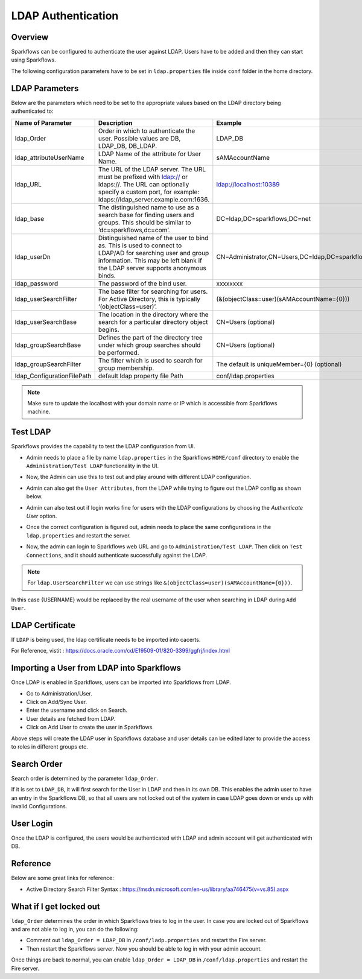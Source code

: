 LDAP Authentication
===================

Overview
------

Sparkflows can be configured to authenticate the user against LDAP. Users have to be added and then they can start using Sparkflows.

The following configuration parameters have to be set in ``ldap.properties`` file inside ``conf`` folder in the home directory.

.. figure:: ../..//_assets/installation/ldap/ldap_conf_properties.PNG
   :alt: LDAP 
   :width: 80%
   
   

LDAP Parameters
---------------

Below are the parameters which need to be set to the appropriate values based on the LDAP directory being authenticated to:

.. list-table::
   :widths: 10 30 15
   :header-rows: 1

   * - Name of Parameter
     - Description
     - Example
   * - ldap_Order
     - Order in which to authenticate the user. Possible values are DB, LDAP_DB, DB_LDAP.
     - LDAP_DB
   * - ldap_attributeUserName
     - LDAP Name of the attribute for User Name.
     - sAMAccountName  
   * - ldap_URL
     - The URL of the LDAP server. The URL must be prefixed with ldap:// or ldaps://. The URL can optionally specify a custom port, for example: ldaps://ldap_server.example.com:1636.
     - ldap://localhost:10389
   * - ldap_base
     - The distinguished name to use as a search base for finding users and groups. This should be similar to ‘dc=sparkflows,dc=com’.
     - DC=ldap,DC=sparkflows,DC=net
   * - ldap_userDn
     - Distinguished name of the user to bind as. This is used to connect to LDAP/AD for searching user and group information. This may be left blank if the LDAP server supports anonymous binds.
     - CN=Administrator,CN=Users,DC=ldap,DC=sparkflows,DC=net
   * - ldap_password
     - The password of the bind user.
     - xxxxxxxx
   * - ldap_userSearchFilter
     - The base filter for searching for users. For Active Directory, this is typically ‘(objectClass=user)’.
     - (&(objectClass=user)(sAMAccountName={0}))
   * - ldap_userSearchBase
     - The location in the directory where the search for a particular directory object begins.
     - CN=Users (optional)
   * - ldap_groupSearchBase
     - Defines the part of the directory tree under which group searches should be performed.
     - CN=Users (optional)
   * - ldap_groupSearchFilter
     - The filter which is used to search for group membership.
     - The default is uniqueMember={0} (optional)   
   * - ldap_ConfigurationFilePath
     - default ldap property file Path
     - conf/ldap.properties
     

.. note:: Make sure to update the localhost with your domain name or IP which is accessible from Sparkflows machine.

Test LDAP
------

Sparkflows provides the capability to test the LDAP configuration from UI.

* Admin needs to place a file by name ``ldap.properties`` in the Sparkflows ``HOME/conf`` directory to enable the ``Administration/Test LDAP`` functionality in the UI.
* Now, the Admin can use this to test out and play around with different LDAP configuration. 
* Admin can also get the ``User Attributes``, from the LDAP while trying to figure out the LDAP config as shown below.
* Admin can also test out if login works fine for users with the LDAP configurations by choosing the `Authenticate User` option.
* Once the correct configuration is figured out, admin needs to place the same configurations in the ``ldap.properties`` and restart the server.
* Now, the admin can login to Sparkflows web URL and go to ``Administration/Test LDAP``. Then click on ``Test Connections``, and it should authenticate successfully against the LDAP.


  .. figure:: ../..//_assets/installation/ldap/ldap_test_config.PNG
   :alt: LDAP 
   :width: 75%

  .. figure:: ../..//_assets/installation/ldap/ldap_test_connection.png
   :alt: LDAP 
   :width: 65%

  .. figure:: ../..//_assets/installation/ldap/ldap_attributes.png
   :alt: LDAP 
   :width: 60%

  .. figure:: ../..//_assets/installation/ldap/ldap_authenticate_user.png
   :alt: LDAP 
   :width: 60%

     
.. note:: For ``ldap.UserSearchFilter`` we can use strings like ``&(objectClass=user)(sAMAccountName={0}))``.  
In this case {USERNAME} would be replaced by the real username of the user when searching in LDAP during ``Add User``.
     
LDAP Certificate
----------------

If ``LDAP`` is being used, the ldap certificate needs to be imported into cacerts.

For Reference, vistit : https://docs.oracle.com/cd/E19509-01/820-3399/ggfrj/index.html

Importing a User from LDAP into Sparkflows
------------------------------------------

Once LDAP is enabled in Sparkflows, users can be imported into Sparkflows from LDAP.

* Go to Administration/User.
* Click on Add/Sync User.
* Enter the username and click on Search.
* User details are fetched from LDAP.
* Click on Add User to create the user in Sparkflows.

Above steps will create the LDAP user in Sparkflows database and user details can be edited later to provide the access to roles in  different groups etc.


Search Order
-----------

Search order is determined by the parameter ``ldap_Order``.

If it is set to ``LDAP_DB``, it will first search for the User in LDAP and then in its own DB. This enables the admin user to have an entry in the Sparkflows DB, so that all users are not locked out of the system in case LDAP goes down or ends up with invalid Configurations.


User Login
----------

Once the LDAP is configured, the users would be authenticated with LDAP and admin account will get authenticated with DB.

Reference
---------

Below are some great links for reference:

* Active Directory Search Filter Syntax : https://msdn.microsoft.com/en-us/library/aa746475(v=vs.85).aspx


What if I get locked out
------------------------

``ldap_Order`` determines the order in which Sparkflows tries to log in the user.
In case you are locked out of Sparkflows and are not able to log in, you can do the following:

* Comment out ``ldap_Order = LDAP_DB`` in ``/conf/ladp.properties`` and restart the Fire server.

* Then restart the Sparkflows server. Now you should be able to log in with your admin account.

Once things are back to normal, you can enable ``ldap_Order = LDAP_DB`` in ``/conf/ldap.properties`` and restart the Fire server.

